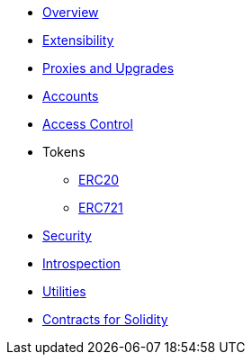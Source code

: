 * xref:index.adoc[Overview]
* xref:extensibility.adoc[Extensibility]
* xref:proxies.adoc[Proxies and Upgrades]

* xref:accounts.adoc[Accounts]
* xref:access.adoc[Access Control]

* Tokens
** xref:erc20.adoc[ERC20]
** xref:erc721.adoc[ERC721]

* xref:security.adoc[Security]
* xref:introspection.adoc[Introspection]
* xref:utilities.adoc[Utilities]

* xref:contracts::index.adoc[Contracts for Solidity]
